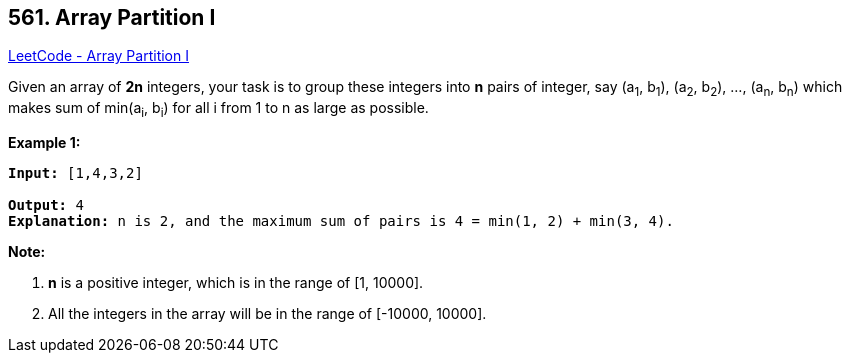 == 561. Array Partition I

https://leetcode.com/problems/array-partition-i/[LeetCode - Array Partition I]


Given an array of *2n* integers, your task is to group these integers into *n* pairs of integer, say (a~1~, b~1~), (a~2~, b~2~), ..., (a~n~, b~n~) which makes sum of min(a~i~, b~i~) for all i from 1 to n as large as possible.


*Example 1:*


[subs="verbatim,quotes,macros"]
----
*Input:* [1,4,3,2]

*Output:* 4
*Explanation:* n is 2, and the maximum sum of pairs is 4 = min(1, 2) + min(3, 4).
----


*Note:*

. *n* is a positive integer, which is in the range of [1, 10000].
. All the integers in the array will be in the range of [-10000, 10000].


